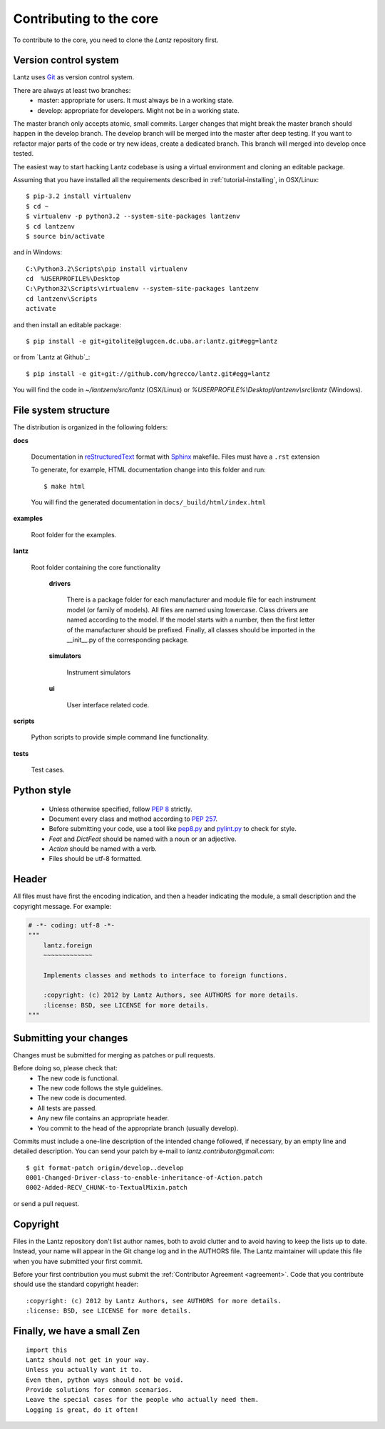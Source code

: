 .. _contributing-core:

========================
Contributing to the core
========================

To contribute to the core, you need to clone the `Lantz` repository first.


Version control system
----------------------

Lantz uses Git_ as version control system.

There are always at least two branches:
    * master: appropriate for users. It must always be in a working state.
    * develop: appropriate for developers. Might not be in a working state.

The master branch only accepts atomic, small commits. Larger changes that might break the master branch should happen in the develop branch. The develop branch will be merged into the master after deep testing. If you want to refactor major parts of the code or try new ideas, create a dedicated branch. This branch will merged into develop once tested.

The easiest way to start hacking Lantz codebase is using a virtual environment
and cloning an editable package.

Assuming that you have installed all the requirements described in
:ref:`tutorial-installing`, in OSX/Linux::

    $ pip-3.2 install virtualenv
    $ cd ~
    $ virtualenv -p python3.2 --system-site-packages lantzenv
    $ cd lantzenv
    $ source bin/activate

and in Windows::

    C:\Python3.2\Scripts\pip install virtualenv
    cd 	%USERPROFILE%\Desktop
    C:\Python32\Scripts\virtualenv --system-site-packages lantzenv
    cd lantzenv\Scripts
    activate

and then install an editable package::

    $ pip install -e git+gitolite@glugcen.dc.uba.ar:lantz.git#egg=lantz

or from `Lantz at Github`_::

    $ pip install -e git+git://github.com/hgrecco/lantz.git#egg=lantz

You will find the code in `~/lantzenv/src/lantz` (OSX/Linux) or
`%USERPROFILE%\\Desktop\\lantzenv\\src\\lantz` (Windows).


File system structure
---------------------

The distribution is organized in the following folders:

**docs**

    Documentation in reStructuredText_ format with Sphinx_ makefile. Files must have a ``.rst`` extension

    To generate, for example, HTML documentation change into this folder and run::

        $ make html

    You will find the generated documentation in ``docs/_build/html/index.html``

**examples**

    Root folder for the examples.      

**lantz**

    Root folder containing the core functionality

        **drivers**

            There is a package folder for each manufacturer and module file for each instrument model (or family of models). All files are named using lowercase. Class drivers are named according to the model. If the model starts with a number, then the first letter of the manufacturer should be prefixed. Finally, all classes should be imported in the __init__.py of the corresponding package.

        **simulators**

            Instrument simulators

        **ui**

            User interface related code.

**scripts**

    Python scripts to provide simple command line functionality.

**tests**

    Test cases.


Python style
------------

    * Unless otherwise specified, follow :pep:`8` strictly.

    * Document every class and method according to :pep:`257`.

    * Before submitting your code, use a tool like `pep8.py`_ and `pylint.py`_ to check for style.

    * `Feat` and `DictFeat` should be named with a noun or an adjective.

    * `Action` should be named with a verb.

    * Files should be utf-8 formatted.


Header
------

All files must have first the encoding indication, and then a header indicating the
module, a small description and the copyright message. For example:

.. code-block:: python

     # -*- coding: utf-8 -*-
     """
         lantz.foreign
         ~~~~~~~~~~~~~

         Implements classes and methods to interface to foreign functions.

         :copyright: (c) 2012 by Lantz Authors, see AUTHORS for more details.
         :license: BSD, see LICENSE for more details.
     """


Submitting your changes
-----------------------

Changes must be submitted for merging as patches or pull requests.

Before doing so, please check that:
    * The new code is functional.
    * The new code follows the style guidelines.
    * The new code is documented.
    * All tests are passed.
    * Any new file contains an appropriate header.
    * You commit to the head of the appropriate branch (usually develop).

Commits must include a one-line description of the intended change followed, if necessary, by an empty line and detailed description. You can send your patch by e-mail to `lantz.contributor@gmail.com`::

    $ git format-patch origin/develop..develop
    0001-Changed-Driver-class-to-enable-inheritance-of-Action.patch
    0002-Added-RECV_CHUNK-to-TextualMixin.patch


or send a pull request.


Copyright
---------

Files in the Lantz repository don't list author names, both to avoid clutter and to avoid having to keep the lists up to date. Instead, your name will appear in the Git change log and in the AUTHORS file. The Lantz maintainer will update this file when you have submitted your first commit.

Before your first contribution you must submit the :ref:`Contributor Agreement <agreement>`. Code that you contribute should use the standard copyright header::

    :copyright: (c) 2012 by Lantz Authors, see AUTHORS for more details.
    :license: BSD, see LICENSE for more details.


Finally, we have a small Zen
----------------------------

::

    import this
    Lantz should not get in your way.
    Unless you actually want it to.
    Even then, python ways should not be void. 
    Provide solutions for common scenarios.
    Leave the special cases for the people who actually need them.
    Logging is great, do it often!


.. _pep8.py: http://pypi.python.org/pypi/pep8/
.. _pylint.py: http://www.logilab.org/857
.. _git: http://git-scm.com/
.. _reStructuredText: http://docutils.sf.net/rst.html
.. _Sphinx: http://sphinx.pocoo.org/
